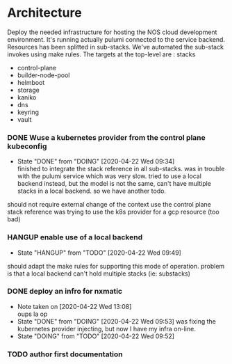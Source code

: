 *  Architecture

   Deploy the needed infrastructure for hosting the NOS cloud development environment. It's running actually pulumi connected to the service backend.
   Resources has been splitted in sub-stacks. We've automated the sub-stack invokes using make rules. The targets at the top-level are :
   stacks

   -   control-plane
   -  builder-node-pool
   -  helmboot
   -  storage
   -  kaniko
   -  dns
   -  keyring
   -  vault

*** DONE Wuse a kubernetes provider from the control plane kubeconfig
    CLOSED: [2020-04-22 Wed 09:34]
  - State "DONE"       from "DOING"      [2020-04-22 Wed 09:34] \\
    finished to integrate the stack reference in all sub-stacks. was in trouble with the pulumi service which was very slow. tried to use a local backend instead, but the model is not the same, can't have multiple stacks in a local backend. so we have another todo.
  should not require external change of the context
  use the control plane stack reference
  was trying to use the k8s provider for a gcp resource (too bad)

*** HANGUP enable use of a local backend
  - State "HANGUP"     from "TODO"       [2020-04-22 Wed 09:49]
  should adapt the make rules for supporting this mode of operation. problem is that a local backend can't hold multiple stacks (ie: substacks)

*** DONE deploy an infro for nxmatic
    CLOSED: [2020-04-22 Wed 09:53]

  - Note taken on [2020-04-22 Wed 13:08] \\
    oups la op
  - State "DONE"       from "DOING"      [2020-04-22 Wed 09:53]
    was fixing the kubernetes provider injecting, but now I have my infra on-line.
  - State "DOING"      from "TODO"       [2020-04-22 Wed 09:52] 

***  TODO author first documentation 




